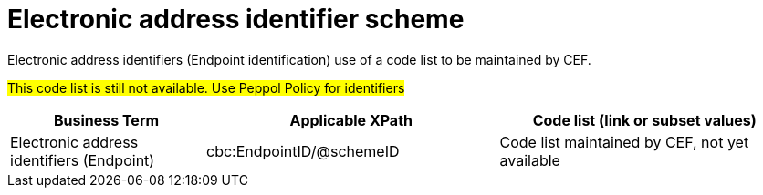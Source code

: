 

= Electronic address identifier scheme

Electronic address identifiers (Endpoint identification) use of a code list to be maintained by CEF.

#This code list is still not available. Use Peppol Policy for identifiers#

[cols="2,3,3", options="header"]
|===
|Business Term
|Applicable XPath
|Code list (link or subset values)

| Electronic address identifiers (Endpoint)
| cbc:EndpointID/@schemeID
a| Code list maintained by CEF, not yet available
|===
